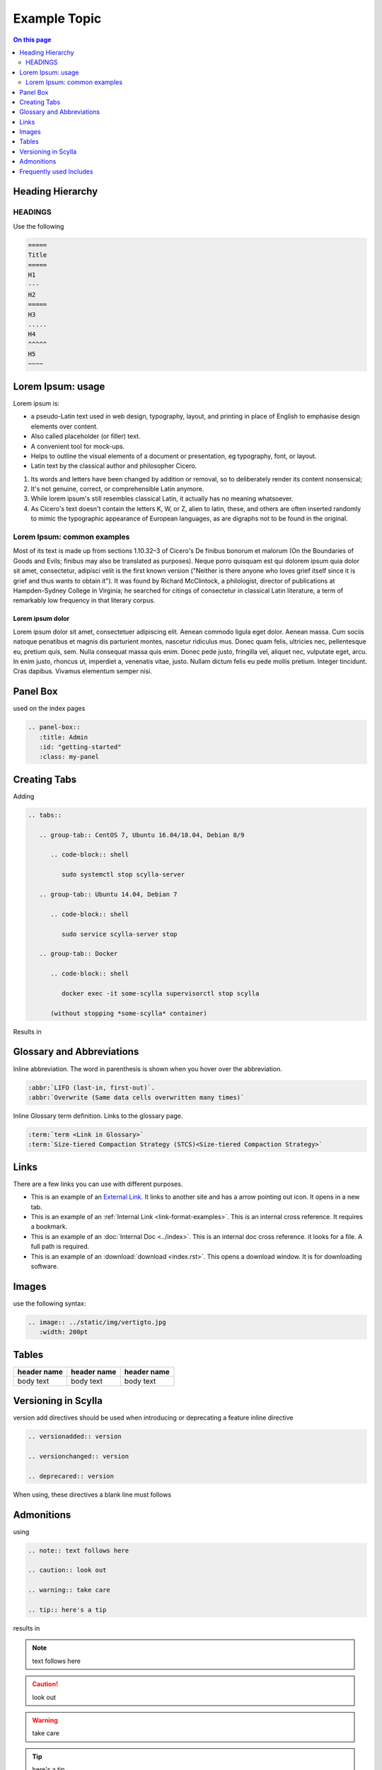 =============
Example Topic
=============

.. contents:: On this page
   :depth: 2
   :local:

.. This template should be used for all new topics, no matter which Scylla Project they belong to. To use the template, copy it to your project, changing the name.

Heading Hierarchy
-----------------

HEADINGS
========

Use the following

.. code-block:: none

   =====
   Title
   =====
   H1
   ---
   H2
   =====
   H3
   .....
   H4
   ^^^^^
   H5
   ~~~~


Lorem Ipsum: usage
------------------
Lorem ipsum is:

* a pseudo-Latin text used in web design, typography, layout, and printing in place of English to emphasise design elements over content.
* Also called placeholder (or filler) text.
* A convenient tool for mock-ups.
* Helps to outline the visual elements of a document or presentation, eg typography, font, or layout.
* Latin text by the classical author and philosopher Cicero.

#. Its words and letters have been changed by addition or removal, so to deliberately render its content nonsensical;
#. It's not genuine, correct, or comprehensible Latin anymore.
#. While lorem ipsum's still resembles classical Latin, it actually has no meaning whatsoever.
#. As Cicero's text doesn't contain the letters K, W, or Z, alien to latin, these, and others are often inserted randomly to mimic the typographic appearance of European languages, as are digraphs not to be found in the original.

Lorem Ipsum: common examples
============================

Most of its text is made up from sections 1.10.32–3 of Cicero's De finibus bonorum et malorum (On the Boundaries of Goods and Evils;
finibus may also be translated as purposes). Neque porro quisquam est qui dolorem ipsum quia dolor sit amet, consectetur, adipisci velit is the first known version
("Neither is there anyone who loves grief itself since it is grief and thus wants to obtain it").
It was found by Richard McClintock, a philologist, director of publications at Hampden-Sydney College in Virginia;
he searched for citings of consectetur in classical Latin literature, a term of remarkably low frequency in that literary corpus.

Lorem ipsum dolor
.................

Lorem ipsum dolor sit amet, consectetuer adipiscing elit. Aenean commodo ligula eget dolor.
Aenean massa. Cum sociis natoque penatibus et magnis dis parturient montes, nascetur ridiculus mus.
Donec quam felis, ultricies nec, pellentesque eu, pretium quis, sem. Nulla consequat massa quis enim.
Donec pede justo, fringilla vel, aliquet nec, vulputate eget, arcu. In enim justo, rhoncus ut, imperdiet a, venenatis vitae, justo.
Nullam dictum felis eu pede mollis pretium. Integer tincidunt. Cras dapibus. Vivamus elementum semper nisi.


Panel Box
---------
used on the index pages

.. code-block:: none

   .. panel-box::
      :title: Admin
      :id: "getting-started"
      :class: my-panel

Creating Tabs
--------------
Adding

.. code-block:: none

   .. tabs::

      .. group-tab:: CentOS 7, Ubuntu 16.04/18.04, Debian 8/9

         .. code-block:: shell

            sudo systemctl stop scylla-server

      .. group-tab:: Ubuntu 14.04, Debian 7

         .. code-block:: shell

            sudo service scylla-server stop

      .. group-tab:: Docker

         .. code-block:: shell

            docker exec -it some-scylla supervisorctl stop scylla

         (without stopping *some-scylla* container)

Results in

.. tabs::

   .. group-tab:: CentOS 7, Ubuntu 16.04/18.04, Debian 8/9

      .. code-block:: shell

         sudo systemctl stop scylla-server

   .. group-tab:: Ubuntu 14.04, Debian 7

      .. code-block:: shell

         sudo service scylla-server stop

   .. group-tab:: Docker

      .. code-block:: shell

         docker exec -it some-scylla supervisorctl stop scylla

      (without stopping *some-scylla* container)

Glossary and Abbreviations
--------------------------

Inline abbreviation. The word in parenthesis is shown when you hover over the abbreviation.

.. code-block:: none

   :abbr:`LIFO (last-in, first-out)`.
   :abbr:`Overwrite (Same data cells overwritten many times)`

Inline Glossary term definition. Links to the glossary page.

.. code-block:: none

   :term:`term <Link in Glossary>`
   :term:`Size-tiered Compaction Strategy (STCS)<Size-tiered Compaction Strategy>`

.. _link-format-examples:

Links
-----
There are a few links you can use with different purposes.

* This is an example of an `External Link <https://docs.scylladb.com/some-doc>`_. It links to another site and has a arrow pointing out icon. It opens in a new tab.
* This is an example of an :ref:`Internal Link <link-format-examples>`. This is an internal cross reference. It requires a bookmark.
* This is an example of an :doc:`Internal Doc <../index>`. This is an internal doc cross reference. it looks for a file. A full path is required.
* This is an example of an :download:`download <index.rst>`. This opens a download window. It is for downloading software.


Images
------

use the following syntax:

.. code-block:: none

   .. image:: ../static/img/vertigto.jpg
      :width: 200pt


Tables
------

.. list-table::
   :widths: 33 33 33
   :header-rows: 1

   * - header name
     - header name
     - header name
   * - body text
     - body text
     - body text

Versioning in Scylla
--------------------
version add directives should be used when introducing or deprecating a feature
inline directive


.. code-block:: none

   .. versionadded:: version

   .. versionchanged:: version

   .. deprecared:: version

When using, these directives a blank line must follows

.. versionadded:: 1.1 Scylla Manager

.. versionchanged:: 2018.1 Scylla Enterprise

.. deprecated:: 2.0 Scylla Open Source


Admonitions
-----------

using

.. code-block:: none

   .. note:: text follows here

   .. caution:: look out

   .. warning:: take care

   .. tip:: here's a tip

results in

.. note:: text follows here

.. caution:: look out

.. warning:: take care

.. tip:: here's a tip


Frequently used Includes
------------------------

.. code-block:: none

   .. include:: /rst_include/scylla-commands-stop-index.rst

   .. include:: /rst_include/scylla-commands-start-index.rst

   .. include:: /rst_include/scylla-commands-restart-index.rst

